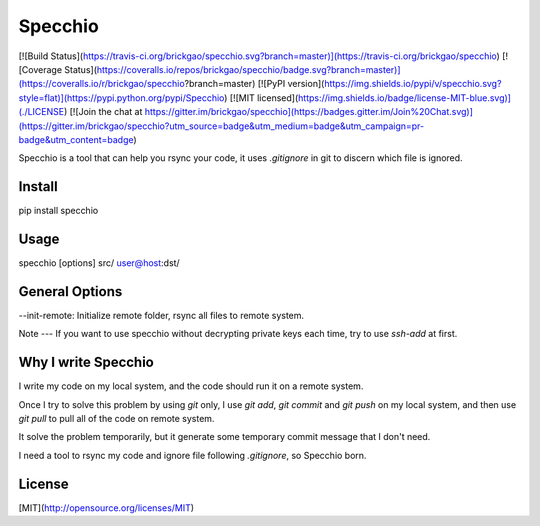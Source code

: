 Specchio
========

[![Build Status](https://travis-ci.org/brickgao/specchio.svg?branch=master)](https://travis-ci.org/brickgao/specchio)
[![Coverage Status](https://coveralls.io/repos/brickgao/specchio/badge.svg?branch=master)](https://coveralls.io/r/brickgao/specchio?branch=master)
[![PyPI version](https://img.shields.io/pypi/v/specchio.svg?style=flat)](https://pypi.python.org/pypi/Specchio)
[![MIT licensed](https://img.shields.io/badge/license-MIT-blue.svg)](./LICENSE)
[![Join the chat at https://gitter.im/brickgao/specchio](https://badges.gitter.im/Join%20Chat.svg)](https://gitter.im/brickgao/specchio?utm_source=badge&utm_medium=badge&utm_campaign=pr-badge&utm_content=badge)

Specchio is a tool that can help you rsync your code, it uses `.gitignore` in git to discern which file is ignored.

Install
-------
pip install specchio

Usage
-----
specchio [options] src/ user@host:dst/

General Options
-----
--init-remote: Initialize remote folder, rsync all files to remote system.

Note
---
If you want to use specchio without decrypting private keys each time, try to use `ssh-add` at first.

Why I write Specchio
-------------------
I write my code on my local system, and the code should run it on a remote system.

Once I try to solve this problem by using `git` only, I use `git add`,  `git commit` and `git push` on my local system, and then use `git pull` to pull all of the code on remote system.

It solve the problem temporarily, but it generate some temporary commit message that I don't need.

I need a tool to rsync my code and ignore file following `.gitignore`, so Specchio born.


License
-----
[MIT](http://opensource.org/licenses/MIT)



